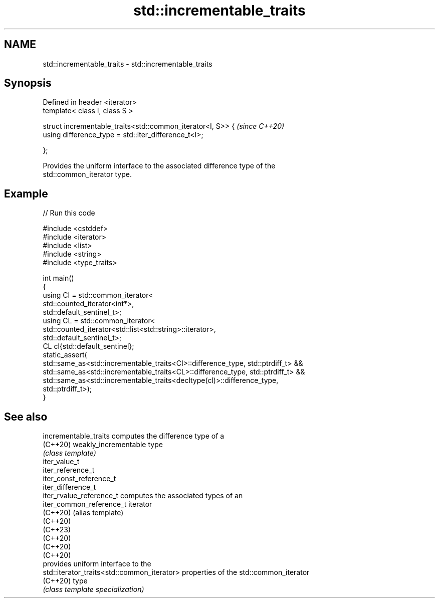 .TH std::incrementable_traits 3 "2024.06.10" "http://cppreference.com" "C++ Standard Libary"
.SH NAME
std::incrementable_traits \- std::incrementable_traits

.SH Synopsis
   Defined in header <iterator>
   template< class I, class S >

   struct incrementable_traits<std::common_iterator<I, S>> {  \fI(since C++20)\fP
       using difference_type = std::iter_difference_t<I>;

   };

   Provides the uniform interface to the associated difference type of the
   std::common_iterator type.

.SH Example


// Run this code

 #include <cstddef>
 #include <iterator>
 #include <list>
 #include <string>
 #include <type_traits>

 int main()
 {
     using CI = std::common_iterator<
                    std::counted_iterator<int*>,
                    std::default_sentinel_t>;
     using CL = std::common_iterator<
                    std::counted_iterator<std::list<std::string>::iterator>,
                    std::default_sentinel_t>;
     CL cl{std::default_sentinel};
     static_assert(
         std::same_as<std::incrementable_traits<CI>::difference_type, std::ptrdiff_t> &&
         std::same_as<std::incrementable_traits<CL>::difference_type, std::ptrdiff_t> &&
         std::same_as<std::incrementable_traits<decltype(cl)>::difference_type,
                      std::ptrdiff_t>);
 }

.SH See also

   incrementable_traits                       computes the difference type of a
   (C++20)                                    weakly_incrementable type
                                              \fI(class template)\fP
   iter_value_t
   iter_reference_t
   iter_const_reference_t
   iter_difference_t
   iter_rvalue_reference_t                    computes the associated types of an
   iter_common_reference_t                    iterator
   (C++20)                                    (alias template)
   (C++20)
   (C++23)
   (C++20)
   (C++20)
   (C++20)
                                              provides uniform interface to the
   std::iterator_traits<std::common_iterator> properties of the std::common_iterator
   (C++20)                                    type
                                              \fI(class template specialization)\fP
